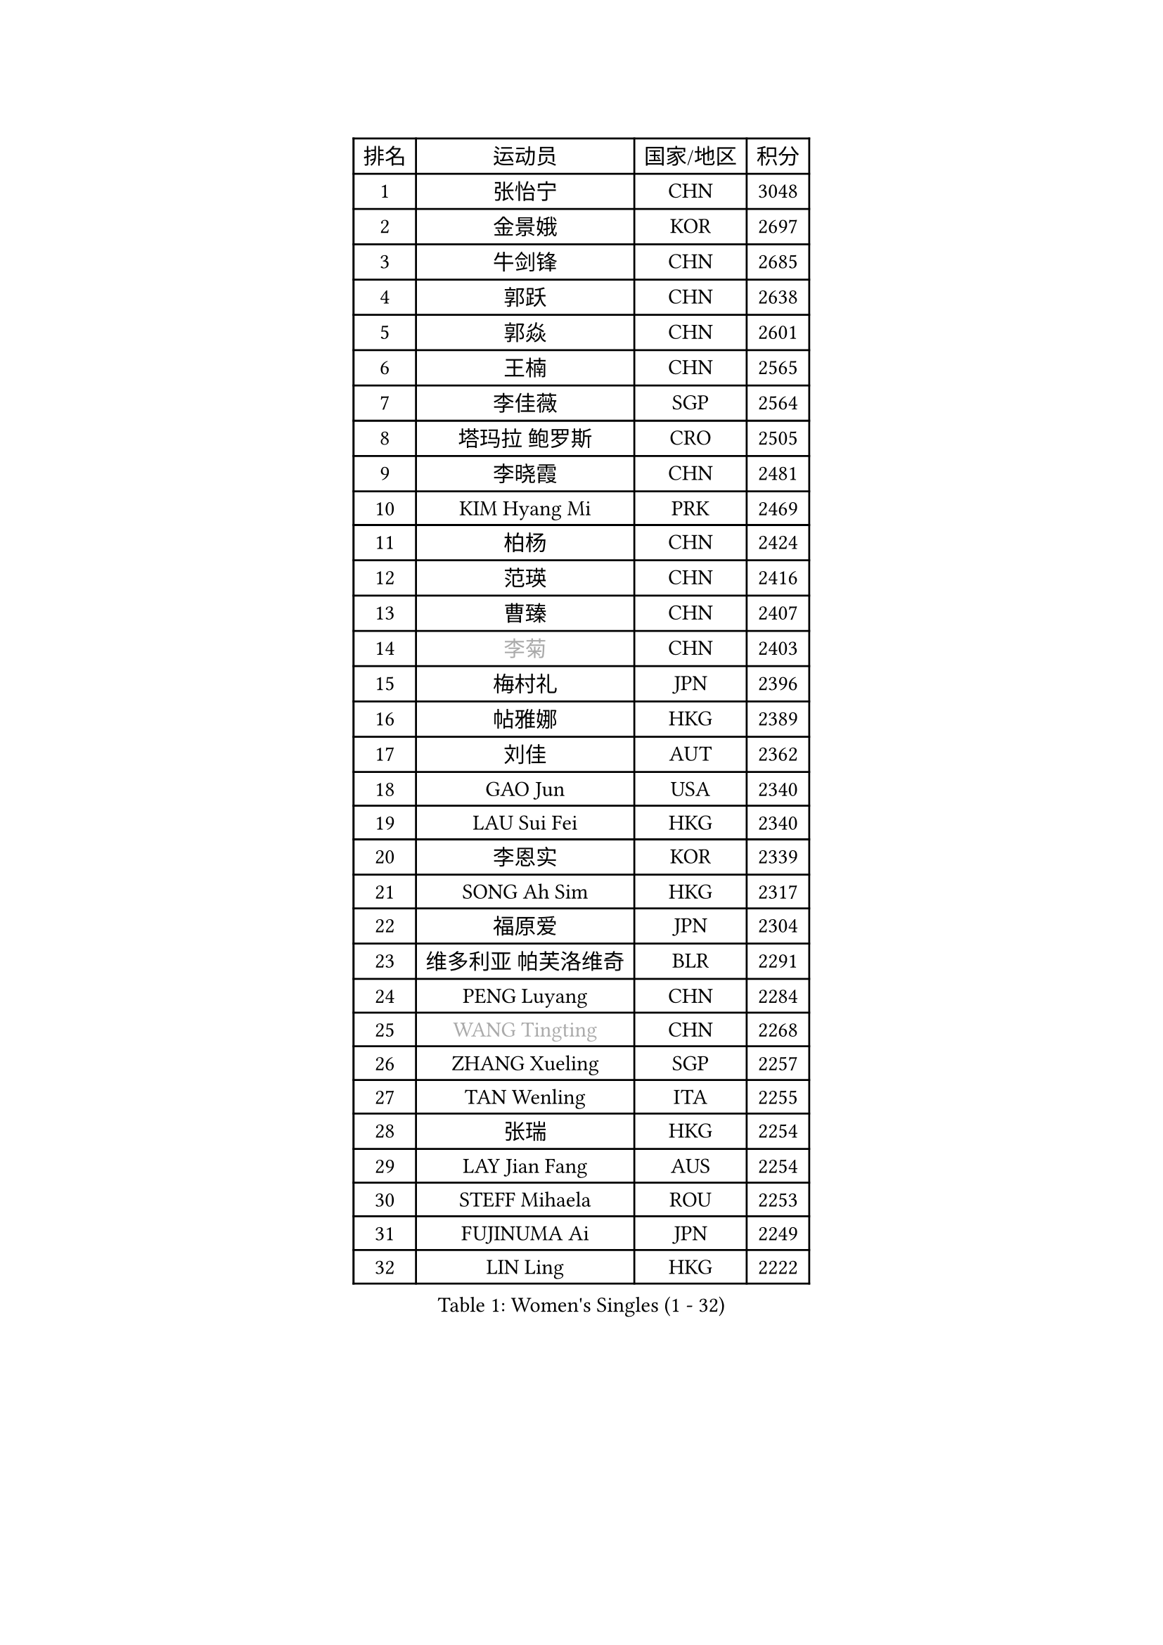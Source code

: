 
#set text(font: ("Courier New", "NSimSun"))
#figure(
  caption: "Women's Singles (1 - 32)",
    table(
      columns: 4,
      [排名], [运动员], [国家/地区], [积分],
      [1], [张怡宁], [CHN], [3048],
      [2], [金景娥], [KOR], [2697],
      [3], [牛剑锋], [CHN], [2685],
      [4], [郭跃], [CHN], [2638],
      [5], [郭焱], [CHN], [2601],
      [6], [王楠], [CHN], [2565],
      [7], [李佳薇], [SGP], [2564],
      [8], [塔玛拉 鲍罗斯], [CRO], [2505],
      [9], [李晓霞], [CHN], [2481],
      [10], [KIM Hyang Mi], [PRK], [2469],
      [11], [柏杨], [CHN], [2424],
      [12], [范瑛], [CHN], [2416],
      [13], [曹臻], [CHN], [2407],
      [14], [#text(gray, "李菊")], [CHN], [2403],
      [15], [梅村礼], [JPN], [2396],
      [16], [帖雅娜], [HKG], [2389],
      [17], [刘佳], [AUT], [2362],
      [18], [GAO Jun], [USA], [2340],
      [19], [LAU Sui Fei], [HKG], [2340],
      [20], [李恩实], [KOR], [2339],
      [21], [SONG Ah Sim], [HKG], [2317],
      [22], [福原爱], [JPN], [2304],
      [23], [维多利亚 帕芙洛维奇], [BLR], [2291],
      [24], [PENG Luyang], [CHN], [2284],
      [25], [#text(gray, "WANG Tingting")], [CHN], [2268],
      [26], [ZHANG Xueling], [SGP], [2257],
      [27], [TAN Wenling], [ITA], [2255],
      [28], [张瑞], [HKG], [2254],
      [29], [LAY Jian Fang], [AUS], [2254],
      [30], [STEFF Mihaela], [ROU], [2253],
      [31], [FUJINUMA Ai], [JPN], [2249],
      [32], [LIN Ling], [HKG], [2222],
    )
  )#pagebreak()

#set text(font: ("Courier New", "NSimSun"))
#figure(
  caption: "Women's Singles (33 - 64)",
    table(
      columns: 4,
      [排名], [运动员], [国家/地区], [积分],
      [33], [PASKAUSKIENE Ruta], [LTU], [2197],
      [34], [#text(gray, "金英姬")], [PRK], [2184],
      [35], [STRBIKOVA Renata], [CZE], [2182],
      [36], [姜华珺], [HKG], [2166],
      [37], [GANINA Svetlana], [RUS], [2165],
      [38], [LI Nan], [CHN], [2160],
      [39], [#text(gray, "JING Junhong")], [SGP], [2138],
      [40], [KWAK Bangbang], [KOR], [2135],
      [41], [平野早矢香], [JPN], [2132],
      [42], [HUANG Yi-Hua], [TPE], [2130],
      [43], [ZAMFIR Adriana], [ROU], [2122],
      [44], [JEON Hyekyung], [KOR], [2114],
      [45], [PALINA Irina], [RUS], [2113],
      [46], [WANG Chen], [CHN], [2110],
      [47], [BADESCU Otilia], [ROU], [2103],
      [48], [#text(gray, "SUK Eunmi")], [KOR], [2103],
      [49], [KIM Bokrae], [KOR], [2099],
      [50], [SCHOPP Jie], [GER], [2098],
      [51], [MELNIK Galina], [RUS], [2097],
      [52], [LU Yun-Feng], [TPE], [2096],
      [53], [SCHALL Elke], [GER], [2093],
      [54], [POTA Georgina], [HUN], [2091],
      [55], [LI Chunli], [NZL], [2082],
      [56], [KIM Mi Yong], [PRK], [2080],
      [57], [ODOROVA Eva], [SVK], [2079],
      [58], [MOLNAR Cornelia], [CRO], [2078],
      [59], [KOMWONG Nanthana], [THA], [2074],
      [60], [KRAVCHENKO Marina], [ISR], [2072],
      [61], [克里斯蒂娜 托特], [HUN], [2072],
      [62], [BATORFI Csilla], [HUN], [2069],
      [63], [KOSTROMINA Tatyana], [BLR], [2062],
      [64], [LANG Kristin], [GER], [2061],
    )
  )#pagebreak()

#set text(font: ("Courier New", "NSimSun"))
#figure(
  caption: "Women's Singles (65 - 96)",
    table(
      columns: 4,
      [排名], [运动员], [国家/地区], [积分],
      [65], [NEGRISOLI Laura], [ITA], [2053],
      [66], [HEINE Veronika], [AUT], [2047],
      [67], [MOON Hyunjung], [KOR], [2044],
      [68], [XU Yan], [SGP], [2040],
      [69], [STRUSE Nicole], [GER], [2030],
      [70], [PAN Chun-Chu], [TPE], [2020],
      [71], [CADA Petra], [CAN], [2003],
      [72], [PAVLOVICH Veronika], [BLR], [2002],
      [73], [HIURA Reiko], [JPN], [1998],
      [74], [MIROU Maria], [GRE], [1992],
      [75], [MUANGSUK Anisara], [THA], [1978],
      [76], [FAZEKAS Maria], [HUN], [1975],
      [77], [藤井宽子], [JPN], [1972],
      [78], [STEFANOVA Nikoleta], [ITA], [1964],
      [79], [RATHER Jasna], [USA], [1964],
      [80], [DOBESOVA Jana], [CZE], [1962],
      [81], [DVORAK Galia], [ESP], [1962],
      [82], [ERDELJI Silvija], [SRB], [1961],
      [83], [倪夏莲], [LUX], [1947],
      [84], [KIM Kyungha], [KOR], [1942],
      [85], [KISHIDA Satoko], [JPN], [1940],
      [86], [#text(gray, "ROUSSY Marie-Christine")], [CAN], [1937],
      [87], [LOVAS Petra], [HUN], [1927],
      [88], [KONISHI An], [JPN], [1921],
      [89], [福冈春菜], [JPN], [1914],
      [90], [KOVTUN Elena], [UKR], [1913],
      [91], [GHATAK Poulomi], [IND], [1908],
      [92], [NEMES Olga], [ROU], [1904],
      [93], [BENTSEN Eldijana], [CRO], [1904],
      [94], [VAN ULSEN Sigrid], [NED], [1889],
      [95], [KO Somi], [KOR], [1888],
      [96], [#text(gray, "KIM Mookyo")], [KOR], [1885],
    )
  )#pagebreak()

#set text(font: ("Courier New", "NSimSun"))
#figure(
  caption: "Women's Singles (97 - 128)",
    table(
      columns: 4,
      [排名], [运动员], [国家/地区], [积分],
      [97], [PLAVSIC Gordana], [SRB], [1884],
      [98], [TANIGUCHI Naoko], [JPN], [1881],
      [99], [BILENKO Tetyana], [UKR], [1881],
      [100], [ERDELJI Anamaria], [SRB], [1877],
      [101], [TODOROVIC Biljana], [SLO], [1874],
      [102], [BURGAR Spela], [SLO], [1872],
      [103], [LI Yun Fei], [BEL], [1871],
      [104], [FADEEVA Oxana], [RUS], [1870],
      [105], [BOLLMEIER Nadine], [GER], [1869],
      [106], [DAS Mouma], [IND], [1868],
      [107], [#text(gray, "REGENWETTER Peggy")], [LUX], [1865],
      [108], [SHIOSAKI Yuka], [JPN], [1859],
      [109], [MOLNAR Zita], [HUN], [1856],
      [110], [VACHOVCOVA Alena], [CZE], [1856],
      [111], [MUTLU Nevin], [TUR], [1854],
      [112], [BANH THUA Tawny], [USA], [1853],
      [113], [CHEN TONG Fei-Ming], [TPE], [1851],
      [114], [#text(gray, "LOWER Helen")], [ENG], [1849],
      [115], [MOROZOVA Marina], [EST], [1847],
      [116], [MIAO Miao], [AUS], [1839],
      [117], [DEMIENOVA Zuzana], [SVK], [1838],
      [118], [LI Qiangbing], [AUT], [1836],
      [119], [BEH Lee Wei], [MAS], [1831],
      [120], [KRAMER Tanja], [GER], [1829],
      [121], [OLSSON Marie], [SWE], [1825],
      [122], [LEE Hyangmi], [KOR], [1823],
      [123], [ROBERTSON Laura], [GER], [1821],
      [124], [#text(gray, "LOGATZKAYA Tatyana")], [BLR], [1814],
      [125], [#text(gray, "GAO Jing Yi")], [IRL], [1810],
      [126], [WANG Yu], [ITA], [1803],
      [127], [MOCROUSOV Elena], [MDA], [1801],
      [128], [ELLO Vivien], [HUN], [1801],
    )
  )